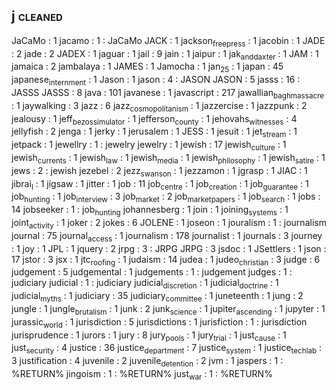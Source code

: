 ** j                                                                            :cleaned:
JaCaMo                  : 1
jacamo                  : 1  : JaCaMo
JACK                    : 1
jackson_free_press      : 1
jacobin                 : 1
JADE                    : 2
jade                    : 2
JADEX                   : 1
jaguar                  : 1
jail                    : 9
jain                    : 1
jaipur                  : 1
jak_and_daxter          : 1
JAM                     : 1
jamaica                 : 2
jambalaya               : 1
JAMES                   : 1
Jamocha                 : 1
jan_25                  : 1
japan                   : 45
japanese_internment     : 1
Jason                   : 1
jason                   : 4  : JASON
JASON                   : 5
jasss                   : 16 : JASSS
JASSS                   : 8
java                    : 101
javanese                : 1
javascript              : 217
jawallian_bagh_massacre : 1
jaywalking              : 3
jazz                    : 6
jazz_cosmopolitanism    : 1
jazzercise              : 1
jazzpunk                : 2
jealousy                : 1
jeff_bezos_simulator    : 1
jefferson_county        : 1
jehovahs_witnesses      : 4
jellyfish               : 2
jenga                   : 1
jerky                   : 1
jerusalem               : 1
JESS                    : 1
jesuit                  : 1
jet_stream              : 1
jetpack                 : 1
jewellry                : 1  : jewelry
jewelry                 : 1
jewish                  : 17
jewish_culture          : 1
jewish_currents         : 1
jewish_law              : 1
jewish_media            : 1
jewish_philosophy       : 1
jewish_satire           : 1
jews                    : 2  : jewish
jezebel                 : 2
jezz_swanson            : 1
jezzamon                : 1
jgrasp                  : 1
JIAC                    : 1
jibrai_l                : 1
jigsaw                  : 1
jitter                  : 1
job                     : 11
job_centre              : 1
job_creation            : 1
job_guarantee           : 1
job_hunting             : 1
job_interview           : 3
job_market              : 2
job_market_papers       : 1
job_search              : 1
jobs                    : 14
jobseeker               : 1  : job_hunting
johannesberg            : 1
join                    : 1
joining_systems         : 1
joint_activity          : 1
joker                   : 2
jokes                   : 6
JOLENE                  : 1
joseon                  : 1
jouralism               : 1  : journalism
journal                 : 75
journal_access          : 1
journalism              : 178
journalist              : 1
journals                : 3
journey                 : 1
joy                     : 1
JPL                     : 1
jquery                  : 2
jrpg                    : 3  : JRPG
JRPG                    : 3
jsdoc                   : 1
JSettlers               : 1
json                    : 17
jstor                   : 3
jsx                     : 1
jtc_roofing             : 1
judaism                 : 14
judea                   : 1
judeo_christian         : 3
judge                   : 6
judgement               : 5
judgemental             : 1
judgements              : 1  : judgement
judges                  : 1  : judiciary
judicial                : 1  : judiciary
judicial_discretion     : 1
judicial_doctrine       : 1
judicial_myths          : 1
judiciary               : 35
judiciary_committee     : 1
juneteenth              : 1
jung                    : 2
jungle                  : 1
jungle_brutalism        : 1
junk                    : 2
junk_science            : 1
jupiter_ascending       : 1
jupyter                 : 1
jurassic_world          : 1
jurisdiction            : 5
jurisdictions           : 1
jurisfiction            : 1  : jurisdiction
jurisprudence           : 1
jurors                  : 1
jury                    : 8
jury_pools              : 1
jury_trial              : 1
just_cause              : 1
just_security           : 4
justice                 : 36
justice_department      : 7
justice_system          : 1
justice_tech_lab        : 3
justification           : 4
juvenile                : 2
juvenile_detention      : 2
jvm                     : 1
jaspers                         : 1 : %RETURN%
jingoism                        : 1 : %RETURN%
just_war                        : 1 : %RETURN%

